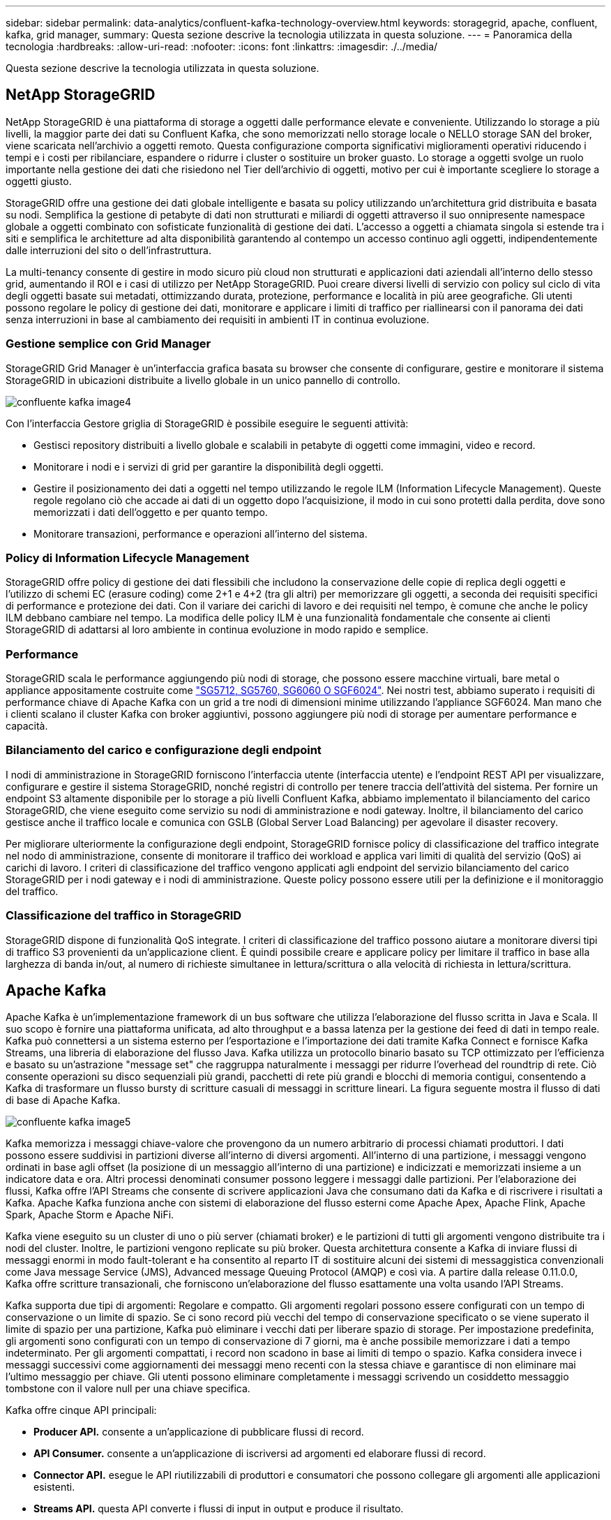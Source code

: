 ---
sidebar: sidebar 
permalink: data-analytics/confluent-kafka-technology-overview.html 
keywords: storagegrid, apache, confluent, kafka, grid manager, 
summary: Questa sezione descrive la tecnologia utilizzata in questa soluzione. 
---
= Panoramica della tecnologia
:hardbreaks:
:allow-uri-read: 
:nofooter: 
:icons: font
:linkattrs: 
:imagesdir: ./../media/


[role="lead"]
Questa sezione descrive la tecnologia utilizzata in questa soluzione.



== NetApp StorageGRID

NetApp StorageGRID è una piattaforma di storage a oggetti dalle performance elevate e conveniente. Utilizzando lo storage a più livelli, la maggior parte dei dati su Confluent Kafka, che sono memorizzati nello storage locale o NELLO storage SAN del broker, viene scaricata nell'archivio a oggetti remoto. Questa configurazione comporta significativi miglioramenti operativi riducendo i tempi e i costi per ribilanciare, espandere o ridurre i cluster o sostituire un broker guasto. Lo storage a oggetti svolge un ruolo importante nella gestione dei dati che risiedono nel Tier dell'archivio di oggetti, motivo per cui è importante scegliere lo storage a oggetti giusto.

StorageGRID offre una gestione dei dati globale intelligente e basata su policy utilizzando un'architettura grid distribuita e basata su nodi. Semplifica la gestione di petabyte di dati non strutturati e miliardi di oggetti attraverso il suo onnipresente namespace globale a oggetti combinato con sofisticate funzionalità di gestione dei dati. L'accesso a oggetti a chiamata singola si estende tra i siti e semplifica le architetture ad alta disponibilità garantendo al contempo un accesso continuo agli oggetti, indipendentemente dalle interruzioni del sito o dell'infrastruttura.

La multi-tenancy consente di gestire in modo sicuro più cloud non strutturati e applicazioni dati aziendali all'interno dello stesso grid, aumentando il ROI e i casi di utilizzo per NetApp StorageGRID. Puoi creare diversi livelli di servizio con policy sul ciclo di vita degli oggetti basate sui metadati, ottimizzando durata, protezione, performance e località in più aree geografiche. Gli utenti possono regolare le policy di gestione dei dati, monitorare e applicare i limiti di traffico per riallinearsi con il panorama dei dati senza interruzioni in base al cambiamento dei requisiti in ambienti IT in continua evoluzione.



=== Gestione semplice con Grid Manager

StorageGRID Grid Manager è un'interfaccia grafica basata su browser che consente di configurare, gestire e monitorare il sistema StorageGRID in ubicazioni distribuite a livello globale in un unico pannello di controllo.

image::confluent-kafka-image4.png[confluente kafka image4]

Con l'interfaccia Gestore griglia di StorageGRID è possibile eseguire le seguenti attività:

* Gestisci repository distribuiti a livello globale e scalabili in petabyte di oggetti come immagini, video e record.
* Monitorare i nodi e i servizi di grid per garantire la disponibilità degli oggetti.
* Gestire il posizionamento dei dati a oggetti nel tempo utilizzando le regole ILM (Information Lifecycle Management). Queste regole regolano ciò che accade ai dati di un oggetto dopo l'acquisizione, il modo in cui sono protetti dalla perdita, dove sono memorizzati i dati dell'oggetto e per quanto tempo.
* Monitorare transazioni, performance e operazioni all'interno del sistema.




=== Policy di Information Lifecycle Management

StorageGRID offre policy di gestione dei dati flessibili che includono la conservazione delle copie di replica degli oggetti e l'utilizzo di schemi EC (erasure coding) come 2+1 e 4+2 (tra gli altri) per memorizzare gli oggetti, a seconda dei requisiti specifici di performance e protezione dei dati. Con il variare dei carichi di lavoro e dei requisiti nel tempo, è comune che anche le policy ILM debbano cambiare nel tempo. La modifica delle policy ILM è una funzionalità fondamentale che consente ai clienti StorageGRID di adattarsi al loro ambiente in continua evoluzione in modo rapido e semplice.



=== Performance

StorageGRID scala le performance aggiungendo più nodi di storage, che possono essere macchine virtuali, bare metal o appliance appositamente costruite come link:https://www.netapp.com/pdf.html?item=/media/7931-ds-3613.pdf["SG5712, SG5760, SG6060 O SGF6024"^]. Nei nostri test, abbiamo superato i requisiti di performance chiave di Apache Kafka con un grid a tre nodi di dimensioni minime utilizzando l'appliance SGF6024. Man mano che i clienti scalano il cluster Kafka con broker aggiuntivi, possono aggiungere più nodi di storage per aumentare performance e capacità.



=== Bilanciamento del carico e configurazione degli endpoint

I nodi di amministrazione in StorageGRID forniscono l'interfaccia utente (interfaccia utente) e l'endpoint REST API per visualizzare, configurare e gestire il sistema StorageGRID, nonché registri di controllo per tenere traccia dell'attività del sistema. Per fornire un endpoint S3 altamente disponibile per lo storage a più livelli Confluent Kafka, abbiamo implementato il bilanciamento del carico StorageGRID, che viene eseguito come servizio su nodi di amministrazione e nodi gateway. Inoltre, il bilanciamento del carico gestisce anche il traffico locale e comunica con GSLB (Global Server Load Balancing) per agevolare il disaster recovery.

Per migliorare ulteriormente la configurazione degli endpoint, StorageGRID fornisce policy di classificazione del traffico integrate nel nodo di amministrazione, consente di monitorare il traffico dei workload e applica vari limiti di qualità del servizio (QoS) ai carichi di lavoro. I criteri di classificazione del traffico vengono applicati agli endpoint del servizio bilanciamento del carico StorageGRID per i nodi gateway e i nodi di amministrazione. Queste policy possono essere utili per la definizione e il monitoraggio del traffico.



=== Classificazione del traffico in StorageGRID

StorageGRID dispone di funzionalità QoS integrate. I criteri di classificazione del traffico possono aiutare a monitorare diversi tipi di traffico S3 provenienti da un'applicazione client. È quindi possibile creare e applicare policy per limitare il traffico in base alla larghezza di banda in/out, al numero di richieste simultanee in lettura/scrittura o alla velocità di richiesta in lettura/scrittura.



== Apache Kafka

Apache Kafka è un'implementazione framework di un bus software che utilizza l'elaborazione del flusso scritta in Java e Scala. Il suo scopo è fornire una piattaforma unificata, ad alto throughput e a bassa latenza per la gestione dei feed di dati in tempo reale. Kafka può connettersi a un sistema esterno per l'esportazione e l'importazione dei dati tramite Kafka Connect e fornisce Kafka Streams, una libreria di elaborazione del flusso Java. Kafka utilizza un protocollo binario basato su TCP ottimizzato per l'efficienza e basato su un'astrazione "message set" che raggruppa naturalmente i messaggi per ridurre l'overhead del roundtrip di rete. Ciò consente operazioni su disco sequenziali più grandi, pacchetti di rete più grandi e blocchi di memoria contigui, consentendo a Kafka di trasformare un flusso bursty di scritture casuali di messaggi in scritture lineari. La figura seguente mostra il flusso di dati di base di Apache Kafka.

image::confluent-kafka-image5.png[confluente kafka image5]

Kafka memorizza i messaggi chiave-valore che provengono da un numero arbitrario di processi chiamati produttori. I dati possono essere suddivisi in partizioni diverse all'interno di diversi argomenti. All'interno di una partizione, i messaggi vengono ordinati in base agli offset (la posizione di un messaggio all'interno di una partizione) e indicizzati e memorizzati insieme a un indicatore data e ora. Altri processi denominati consumer possono leggere i messaggi dalle partizioni. Per l'elaborazione dei flussi, Kafka offre l'API Streams che consente di scrivere applicazioni Java che consumano dati da Kafka e di riscrivere i risultati a Kafka. Apache Kafka funziona anche con sistemi di elaborazione del flusso esterni come Apache Apex, Apache Flink, Apache Spark, Apache Storm e Apache NiFi.

Kafka viene eseguito su un cluster di uno o più server (chiamati broker) e le partizioni di tutti gli argomenti vengono distribuite tra i nodi del cluster. Inoltre, le partizioni vengono replicate su più broker. Questa architettura consente a Kafka di inviare flussi di messaggi enormi in modo fault-tolerant e ha consentito al reparto IT di sostituire alcuni dei sistemi di messaggistica convenzionali come Java message Service (JMS), Advanced message Queuing Protocol (AMQP) e così via. A partire dalla release 0.11.0.0, Kafka offre scritture transazionali, che forniscono un'elaborazione del flusso esattamente una volta usando l'API Streams.

Kafka supporta due tipi di argomenti: Regolare e compatto. Gli argomenti regolari possono essere configurati con un tempo di conservazione o un limite di spazio. Se ci sono record più vecchi del tempo di conservazione specificato o se viene superato il limite di spazio per una partizione, Kafka può eliminare i vecchi dati per liberare spazio di storage. Per impostazione predefinita, gli argomenti sono configurati con un tempo di conservazione di 7 giorni, ma è anche possibile memorizzare i dati a tempo indeterminato. Per gli argomenti compattati, i record non scadono in base ai limiti di tempo o spazio. Kafka considera invece i messaggi successivi come aggiornamenti dei messaggi meno recenti con la stessa chiave e garantisce di non eliminare mai l'ultimo messaggio per chiave. Gli utenti possono eliminare completamente i messaggi scrivendo un cosiddetto messaggio tombstone con il valore null per una chiave specifica.

Kafka offre cinque API principali:

* *Producer API.* consente a un'applicazione di pubblicare flussi di record.
* *API Consumer.* consente a un'applicazione di iscriversi ad argomenti ed elaborare flussi di record.
* *Connector API.* esegue le API riutilizzabili di produttori e consumatori che possono collegare gli argomenti alle applicazioni esistenti.
* *Streams API.* questa API converte i flussi di input in output e produce il risultato.
* *Admin API.* utilizzato per gestire argomenti Kafka, broker e altri oggetti Kafka.


Le API consumer e Producer si basano sul protocollo di messaggistica Kafka e offrono un'implementazione di riferimento per i clienti consumer e Producer Kafka in Java. Il protocollo di messaging sottostante è un protocollo binario che gli sviluppatori possono utilizzare per scrivere i propri client consumer o Producer in qualsiasi linguaggio di programmazione. In questo modo, Kafka viene sbloccato dall'ecosistema JVM (Java Virtual Machine). Un elenco di client non Java disponibili viene mantenuto nel wiki Apache Kafka.



=== Casi di utilizzo di Apache Kafka

Apache Kafka è più popolare per la messaggistica, il monitoraggio delle attività dei siti Web, le metriche, l'aggregazione dei log, l'elaborazione dei flussi, sourcing degli eventi e registrazione del commit.

* Kafka ha migliorato il throughput, il partizionamento integrato, la replica e la tolleranza agli errori, il che lo rende una buona soluzione per le applicazioni di elaborazione dei messaggi su larga scala.
* Kafka può ricostruire le attività di un utente (visualizzazioni di pagine, ricerche) in una pipeline di monitoraggio come un insieme di feed di iscrizione alla pubblicazione in tempo reale.
* Kafka viene spesso utilizzato per il monitoraggio dei dati operativi. Ciò comporta l'aggregazione di statistiche da applicazioni distribuite per produrre feed centralizzati di dati operativi.
* Molte persone utilizzano Kafka come sostituto di una soluzione di aggregazione dei log. L'aggregazione dei log generalmente raccoglie i file di log fisici dai server e li colloca in una posizione centrale (ad esempio, un file server o HDFS) per l'elaborazione. Kafka astratta i dettagli dei file e fornisce un'astrazione più pulita dei dati di log o degli eventi come flusso di messaggi. Ciò consente un'elaborazione a latenza ridotta e un supporto più semplice per più origini dati e un consumo di dati distribuito.
* Molti utenti di Kafka elaborano i dati in pipeline di elaborazione costituite da più fasi, in cui i dati di input raw vengono utilizzati da argomenti di Kafka e quindi aggregati, arricchiti o altrimenti trasformati in nuovi argomenti per un ulteriore consumo o un'elaborazione di follow-up. Ad esempio, una pipeline di elaborazione per consigliare articoli di notizie potrebbe strisciare il contenuto degli articoli dai feed RSS e pubblicarlo in un argomento "articoli". Un'ulteriore elaborazione potrebbe normalizzare o deduplicare questo contenuto e pubblicare il contenuto pulito dell'articolo su un nuovo argomento, mentre una fase finale di elaborazione potrebbe tentare di consigliare questo contenuto agli utenti. Tali pipeline di elaborazione creano grafici dei flussi di dati in tempo reale in base ai singoli argomenti.
* L'origine degli eventi è uno stile di progettazione dell'applicazione per cui le modifiche di stato vengono registrate come una sequenza di record ordinata in base al tempo. Il supporto di Kafka per i dati di log memorizzati di grandi dimensioni lo rende un eccellente backend per un'applicazione costruita in questo stile.
* Kafka può fungere da commit-log esterno per un sistema distribuito. Il log consente di replicare i dati tra i nodi e funge da meccanismo di risyncing per i nodi guasti per il ripristino dei dati. La funzione di compattazione del log di Kafka aiuta a supportare questo caso d'utilizzo.




== Confluente

Confluent Platform è una piattaforma Enterprise-ready che completa Kafka con funzionalità avanzate progettate per accelerare lo sviluppo e la connettività delle applicazioni, consentire trasformazioni attraverso l'elaborazione del flusso, semplificare le operazioni aziendali su larga scala e soddisfare rigorosi requisiti architetturali. Creato dai creatori originali di Apache Kafka, Confluent amplia i vantaggi di Kafka con funzionalità di livello Enterprise, eliminando al contempo il peso della gestione o del monitoraggio di Kafka. Oggi, oltre il 80% delle aziende Fortune 100 è basato su tecnologia di streaming dei dati, e la maggior parte di esse utilizza Confluent.



=== Perché confluente?

Integrando dati storici e in tempo reale in un'unica fonte di verità centrale, Confluent semplifica la creazione di una categoria completamente nuova di applicazioni moderne e basate sugli eventi, l'acquisizione di una pipeline universale di dati e lo sblocco di nuovi casi di utilizzo potenti con scalabilità, performance e affidabilità complete.



=== A cosa serve Confluent?

Confluent Platform ti consente di concentrarti su come ricavare il valore di business dai tuoi dati piuttosto che preoccuparsi delle meccaniche sottostanti, come ad esempio il modo in cui i dati vengono trasportati o integrati tra sistemi diversi. In particolare, Confluent Platform semplifica la connessione delle origini dati a Kafka, la creazione di applicazioni di streaming e la protezione, il monitoraggio e la gestione dell'infrastruttura Kafka. Attualmente, Confluent Platform viene utilizzata per un'ampia gamma di casi di utilizzo in numerosi settori, dai servizi finanziari alla vendita al dettaglio, alle auto autonome, al rilevamento delle frodi, Microservizi e IoT.

La figura seguente mostra i componenti della piattaforma Confluent Kafka.

image::confluent-kafka-image6.png[confluente kafka image6]



=== Panoramica della tecnologia di streaming degli eventi di Confluent

Il fulcro della piattaforma confluente è https://kafka.apache.org/["Apache Kafka"^], la piattaforma di streaming distribuito open-source più diffusa. Le principali funzionalità di Kafka sono le seguenti:

* Pubblicare e sottoscrivere flussi di record.
* Memorizzare i flussi di record in modo tollerante agli errori.
* Elaborazione di flussi di record.


Confluent Platform include anche il Registro di sistema dello schema, il proxy REST, oltre 100 connettori Kafka preintegrati e ksqlDB.



=== Panoramica delle funzionalità aziendali della piattaforma Confluent

* *Confluent Control Center.* sistema basato su GUI per la gestione e il monitoraggio di Kafka. Consente di gestire facilmente Kafka Connect e creare, modificare e gestire le connessioni ad altri sistemi.
* *Confluent per Kubernetes.* Confluent per Kubernetes è un operatore di Kubernetes. Gli operatori di Kubernetes estendono le funzionalità di orchestrazione di Kubernetes fornendo funzionalità e requisiti unici per una specifica applicazione della piattaforma. Per Confluent Platform, ciò include una notevole semplificazione del processo di implementazione di Kafka su Kubernetes e l'automazione delle attività tipiche del ciclo di vita dell'infrastruttura.
* *Connettori confluenti verso Kafka.* i connettori utilizzano l'API Kafka Connect per connettere Kafka ad altri sistemi come database, archivi di valori chiave, indici di ricerca e file system. Confluent Hub dispone di connettori scaricabili per le fonti di dati e i sink più diffusi, incluse le versioni completamente testate e supportate di questi connettori con Confluent Platform. Ulteriori dettagli sono disponibili https://docs.confluent.io/home/connect/userguide.html["qui"^].
* *Cluster con bilanciamento automatico.* offre bilanciamento del carico automatico, rilevamento degli errori e riparazione automatica. Fornisce supporto per l'aggiunta o la disattivazione di broker in base alle necessità, senza tuning manuale.
* *Collegamento di cluster confluente.* collega direttamente i cluster e esegue il mirroring degli argomenti da un cluster all'altro tramite un bridge di collegamento. Il collegamento dei cluster semplifica la configurazione di implementazioni di cloud ibrido, multi-cluster e multi-data center.
* *Confluent auto data balancer.* monitora il cluster per il numero di broker, la dimensione delle partizioni, il numero di partizioni e il numero di leader all'interno del cluster. Consente di spostare i dati per creare un carico di lavoro uniforme nel cluster, riducendo al contempo il ribilanciamento del traffico per ridurre al minimo l'effetto sui carichi di lavoro di produzione durante il ribilanciamento.
* *Confluent Replicator.* semplifica la gestione di più cluster Kafka in più data center.
* *Tiered storage.* offre opzioni per l'archiviazione di grandi volumi di dati Kafka utilizzando il tuo cloud provider preferito, riducendo così il carico operativo e i costi. Con lo storage a più livelli, puoi mantenere i dati su uno storage a oggetti conveniente e scalare i broker solo quando hai bisogno di più risorse di calcolo.
* *Confluent JMS client.* Confluent Platform include un client compatibile con JMS per Kafka. Questo client Kafka implementa l'API standard JMS 1.1, utilizzando i broker Kafka come backend. Questo è utile se si utilizzano applicazioni legacy con JMS e si desidera sostituire il message broker JMS esistente con Kafka.
* *Il proxy MQTT confluente.* offre un modo per pubblicare i dati direttamente su Kafka da dispositivi e gateway MQTT senza la necessità di un broker MQTT al centro.
* *I plug-in di sicurezza confluenti.* i plug-in di sicurezza confluenti vengono utilizzati per aggiungere funzionalità di sicurezza a vari strumenti e prodotti della piattaforma confluente. Attualmente, è disponibile un plug-in per il proxy REST confluente che consente di autenticare le richieste in entrata e propagare l'identità autenticata alle richieste a Kafka. Ciò consente ai client proxy REST confluenti di utilizzare le funzionalità di sicurezza multi-tenant del broker Kafka.


